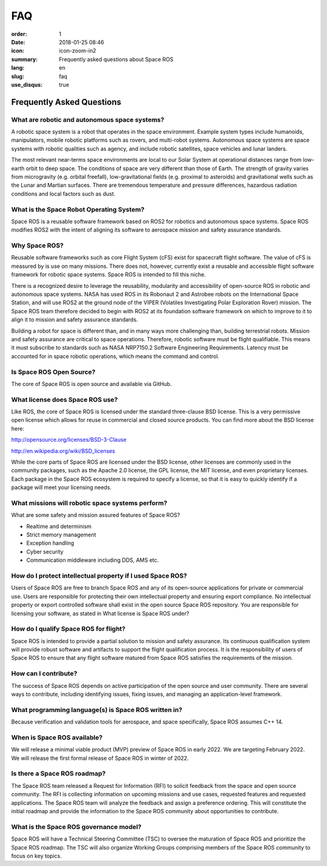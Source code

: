 FAQ
###

:order: 1
:date: 2018-01-25 08:46
:icon: icon-zoom-in2
:summary: Frequently asked questions about Space ROS
:lang: en
:slug: faq
:use_disqus: true

Frequently Asked Questions
~~~~~~~~~~~~~~~~~~~~~~~~~~

What are robotic and autonomous space systems?
==============================================

A robotic space system is a robot that operates in the space environment.  
Example system types include humanoids, manipulators, mobile robotic platforms such as rovers, and multi-robot systems. 
Autonomous space systems are space systems with robotic qualities such as agency, and include robotic satellites, space vehicles and lunar landers.

The most relevant near-terms space environments are local to our Solar System at operational distances range from low-earth orbit to deep space.  
The conditions of space are very different than those of Earth.  
The strength of gravity varies from microgravity (e.g. orbital freefall), low-gravitational fields (e.g. proximal to asteroids) and gravitational wells such as the Lunar and Martian surfaces.  
There are tremendous temperature and pressure differences, hazardous radiation conditions and local factors such as dust.

What is the Space Robot Operating System?
=========================================

Space ROS is a reusable software framework based on ROS2 for robotics and autonomous space systems.  
Space ROS modifies ROS2 with the intent of aligning its software to aerospace mission and safety assurance standards.

Why Space ROS?
==============

Reusable software frameworks such as core Flight System (cFS) exist for spacecraft flight software.  
The value of cFS is measured by is use on many missions. 
There does not, however, currently exist a reusable and accessible flight software framework for robotic space systems. 
Space ROS is intended to fill this niche.

There is a recognized desire to leverage the reusability, modularity and accessibility of open-source ROS in robotic and autonomous space systems.  
NASA has used ROS in its Robonaut 2 and Astrobee robots on the International Space Station, and will use ROS2 at the ground node of the VIPER (Volatiles Investigating Polar Exploration Rover) mission.  
The Space ROS team therefore decided to begin with ROS2 at its foundation software framework on which to improve to it to align it to mission and safety assurance standards.

Building a robot for space is different than, and in many ways more challenging than, building terrestrial robots.  
Mission and safety assurance are critical to space operations.  
Therefore, robotic software must be flight qualifiable.  
This means it must subscribe to standards such as NASA NRP7150.2 Software Engineering Requirements.  
Latency must be accounted for in space robotic operations, which means the command and control.

Is Space ROS Open Source?
=========================

The core of Space ROS is open source and available via GitHub.

What license does Space ROS use?
================================

Like ROS, the core of Space ROS is licensed under the standard three-clause BSD license. 
This is a very permissive open license which allows for reuse in commercial and closed source products. 
You can find more about the BSD license here:

http://opensource.org/licenses/BSD-3-Clause

http://en.wikipedia.org/wiki/BSD_licenses

While the core parts of Space ROS are licensed under the BSD license, other licenses are commonly used in the community packages, such as the Apache 2.0 license, the GPL license, the MIT license, and even proprietary licenses. 
Each package in the Space ROS ecosystem is required to specify a license, so that it is easy to quickly identify if a package will meet your licensing needs.

What missions will robotic space systems perform?
=================================================

What are some safety and mission assured features of Space ROS?

* Realtime and determinism
* Strict memory management
* Exception handling
* Cyber security
* Communication middleware including DDS, AMS etc.

.. What is Continuous Qualification?
.. =================================

How do I protect intellectual property if I used Space ROS?
===========================================================

Users of Space ROS are free to branch Space ROS and any of its open-source applications for private or commercial use.  
Users are responsible for protecting their own intellectual property and ensuring export compliance.  
No intellectual property or export controlled software shall exist in the open source Space ROS repository. 
You are responsible for licensing your software, as stated in What license is Space ROS under?

How do I qualify Space ROS for flight?
======================================

Space ROS is intended to provide a partial solution to mission and safety assurance.  
Its continuous qualification system will provide robust software and artifacts to support the flight qualification process.  
It is the responsibility of users of Space ROS to ensure that any flight software matured from Space ROS satisfies the requirements of the mission.

.. What verification and validation tools does Space ROS continuous qualification assume?
.. ======================================================================================

How can I contribute?
=====================

The success of Space ROS depends on active participation of the open source and user community.  
There are several ways to contribute, including identifying issues, fixing issues, and managing an application-level framework.

What programming language(s) is Space ROS written in?
=====================================================

Because verification and validation tools for aerospace, and space specifically, Space ROS assumes C++ 14.

When is Space ROS available?
============================

We will release a minimal viable product (MVP) preview of Space ROS in early 2022.  
We are targeting February 2022.  
We will release the first formal release of Space ROS in winter of 2022.

Is there a Space ROS roadmap?
=============================

The Space ROS team released a Request for Information (RFI) to solicit feedback from the space and open source community.  
The RFI is collecting information on upcoming missions and use cases, requested features and requested applications.  
The Space ROS team will analyze the feedback and assign a preference ordering.  
This will constitute the initial roadmap and provide the information to the Space ROS community about opportunities to contribute.

What is the Space ROS governance model?
=======================================

Space ROS will have a Technical Steering Committee (TSC) to oversee the maturation of Space ROS and prioritize the Space ROS roadmap.  
The TSC will also organize Working Groups comprising members of the Space ROS community to focus on key topics.

.. Will Space ROS allow real-time operations?
.. ==========================================

.. What processing platforms will Space ROS target?
.. ================================================
